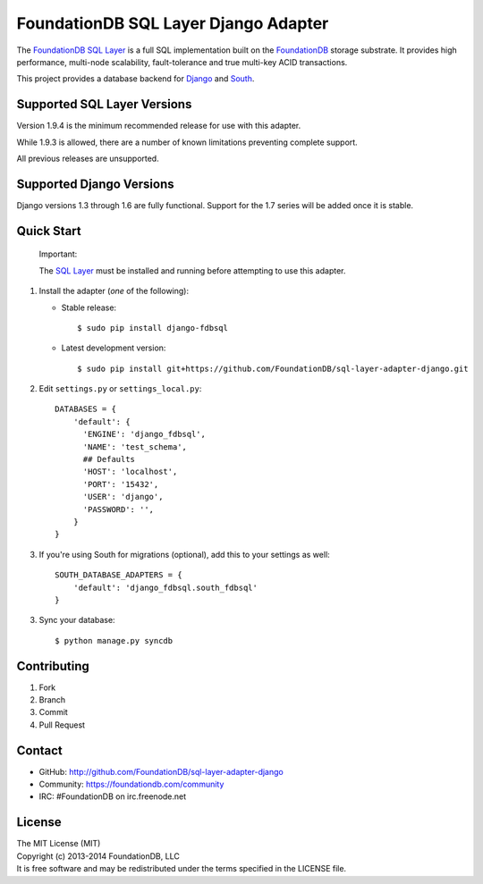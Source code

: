 *************************************
FoundationDB SQL Layer Django Adapter
*************************************

The `FoundationDB SQL Layer <https://github.com/FoundationDB/sql-layer>`_ is a full
SQL implementation built on the `FoundationDB <https://foundationdb.com>`_ storage
substrate. It provides high performance, multi-node scalability, fault-tolerance
and true multi-key ACID transactions.

This project provides a database backend for `Django <https://www.djangoproject.com>`_
and `South <http://south.aeracode.org>`_.


Supported SQL Layer Versions
============================

Version 1.9.4 is the minimum recommended release for use with this adapter.

While 1.9.3 is allowed, there are a number of known limitations preventing
complete support.

All previous releases are unsupported.


Supported Django Versions
=========================

Django versions 1.3 through 1.6 are fully functional. Support for the 1.7 series
will be added once it is stable.


Quick Start
===========

    Important:
    
    The `SQL Layer <https://github.com/FoundationDB/sql-layer>`_ must be installed and
    running before attempting to use this adapter.


1. Install the adapter (*one* of the following):

   * Stable release::

     $ sudo pip install django-fdbsql

   * Latest development version::

     $ sudo pip install git+https://github.com/FoundationDB/sql-layer-adapter-django.git

2. Edit ``settings.py`` or ``settings_local.py``::
    
    DATABASES = {
        'default': {
          'ENGINE': 'django_fdbsql',
          'NAME': 'test_schema',
          ## Defaults
          'HOST': 'localhost',
          'PORT': '15432',
          'USER': 'django',
          'PASSWORD': '',
        }
    }

3. If you're using South for migrations (optional), add this to your settings as well::
    
    SOUTH_DATABASE_ADAPTERS = {
        'default': 'django_fdbsql.south_fdbsql'
    }

3. Sync your database::
    
    $ python manage.py syncdb


Contributing
============

1. Fork
2. Branch
3. Commit
4. Pull Request


Contact
=======

* GitHub: http://github.com/FoundationDB/sql-layer-adapter-django
* Community: https://foundationdb.com/community
* IRC: #FoundationDB on irc.freenode.net


License
=======

| The MIT License (MIT)
| Copyright (c) 2013-2014 FoundationDB, LLC
| It is free software and may be redistributed under the terms specified
  in the LICENSE file.

